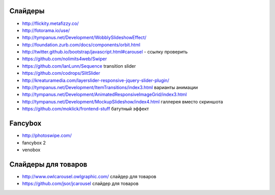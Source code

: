 Слайдеры
========

+ http://flickity.metafizzy.co/
+ http://fotorama.io/use/
+ http://tympanus.net/Development/WobblySlideshowEffect/

+ http://foundation.zurb.com/docs/components/orbit.html
+ http://twitter.github.io/bootstrap/javascript.html#carousel - ссылку проверить
+ https://github.com/nolimits4web/Swiper
+ https://github.com/IanLunn/Sequence transition slider
+ https://github.com/codrops/SlitSlider
+ http://kreaturamedia.com/layerslider-responsive-jquery-slider-plugin/ 
+ http://tympanus.net/Development/ItemTransitions/index3.html варианты анимации
+ http://tympanus.net/Development/AnimatedResponsiveImageGrid/index3.html
+ http://tympanus.net/Development/MockupSlideshow/index4.html галлерея вместо скриншота
+ https://github.com/moklick/frontend-stuff батутный эффект

Fancybox
=======
+ http://photoswipe.com/
+ fancybox 2
+ venobox

Слайдеры для товаров
=======
+ http://www.owlcarousel.owlgraphic.com/ слайдер для товаров
+ https://github.com/jsor/jcarousel слайдер для товаров
